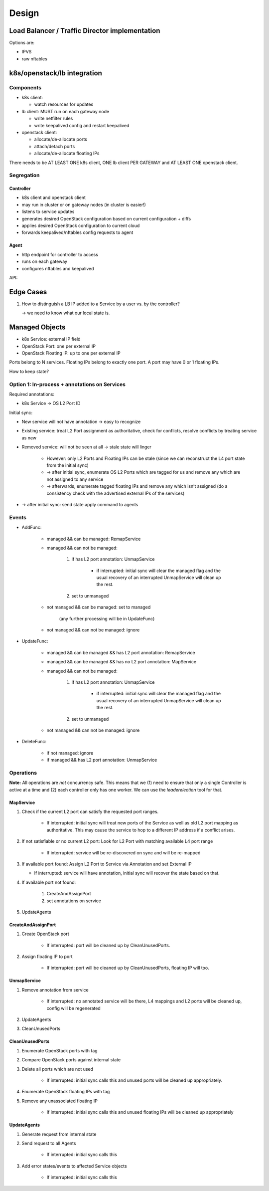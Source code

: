 Design
######

Load Balancer / Traffic Director implementation
===============================================

Options are:

- IPVS
- raw nftables

k8s/openstack/lb integration
============================

Components
----------

- k8s client:

  * watch resources for updates

- lb client: MUST run on each gateway node

  * write netfilter rules
  * write keepalived config and restart keepalived

- openstack client:

  * allocate/de-allocate ports
  * attach/detach ports
  * allocate/de-allocate floating IPs

There needs to be AT LEAST ONE k8s client, ONE lb client PER GATEWAY and AT LEAST ONE openstack client.

Segregation
-----------

Controller
^^^^^^^^^^

- k8s client and openstack client
- may run in cluster or on gateway nodes (in cluster is easier!)
- listens to service updates
- generates desired OpenStack configuration based on current configuration + diffs
- applies desired OpenStack configuration to current cloud
- forwards keepalived/nftables config requests to agent

Agent
^^^^^

- http endpoint for controller to access
- runs on each gateway
- configures nftables and keepalived

API:

.. function:: reconfigure(...)

    Atomically reconfigure keepalived and nftables.

    This function is strongly exception safe. Any errors are returned grouped
    to the endpoints.

Edge Cases
==========

1. How to distinguish a LB IP added to a Service by a user vs. by the controller?

   -> we need to know what our local state is.


Managed Objects
===============

- k8s Service: external IP field
- OpenStack Port: one per external IP
- OpenStack Floating IP: up to one per external IP

Ports belong to N services.
Floating IPs belong to exactly one port.
A port may have 0 or 1 floating IPs.

How to keep state?

Option 1: In-process + annotations on Services
----------------------------------------------

Required annotations:

- k8s Service -> OS L2 Port ID

Initial sync:

- New service will not have annotation -> easy to recognize
- Existing service: treat L2 Port assignment as authoritative, check for
  conflicts, resolve conflicts by treating service as new
- Removed service: will not be seen at all -> stale state will linger

    - However: only L2 Ports and Floating IPs can be stale (since we can
      reconstruct the L4 port state from the initial sync)
    - -> after initial sync, enumerate OS L2 Ports which are tagged for us and
      remove any which are not assigned to any service
    - -> afterwards, enumerate tagged floating IPs and remove any which isn’t
      assigned (do a consistency check with the advertised external IPs of the
      services)

- -> after initial sync: send state apply command to agents


Events
------

- AddFunc:

    - managed && can be managed: RemapService
    - managed && can not be managed:

        1. if has L2 port annotation: UnmapService

            - if interrupted: initial sync will clear the managed flag and
              the usual recovery of an interrupted UnmapService will clean up
              the rest.

        2. set to unmanaged

    - not managed && can be managed: set to managed

        (any further processing will be in UpdateFunc)

    - not managed && can not be managed: ignore

- UpdateFunc:

    - managed && can be managed && has L2 port annotation: RemapService
    - managed && can be managed && has no L2 port annotation: MapService
    - managed && can not be managed:

        1. if has L2 port annotation: UnmapService

            - if interrupted: initial sync will clear the managed flag and
              the usual recovery of an interrupted UnmapService will clean up
              the rest.

        2. set to unmanaged

    - not managed && can not be managed: ignore

- DeleteFunc:

    - if not managed: ignore
    - if managed && has L2 port annotation: UnmapService


Operations
----------

**Note:** All operations are *not* concurrency safe. This means that we (1)
need to ensure that only a single Controller is active at a time and (2) each
controller only has one worker. We can use the `leaderelection` tool for that.


MapService
^^^^^^^^^^

1. Check if the current L2 port can satisfy the requested port ranges.

    - If interrupted: initial sync will treat new ports of the Service as well
      as old L2 port mapping as authoritative. This may cause the service to
      hop to a different IP address if a conflict arises.

2. If not satisfiable or no current L2 port: Look for L2 Port with matching available L4 port range

    - If interrupted: service will be re-discovered on sync and will be
      re-mapped

3. If available port found: Assign L2 Port to Service via Annotation and set
   External IP

   - If interrupted: service will have annotation, initial sync will recover
     the state based on that.

4. If available port not found:

    1. CreateAndAssignPort
    2. set annotations on service

5. UpdateAgents


CreateAndAssignPort
^^^^^^^^^^^^^^^^^^^

1. Create OpenStack port

    - If interrupted: port will be cleaned up by CleanUnusedPorts.

2. Assign floating IP to port

    - If interrupted: port will be cleaned up by CleanUnusedPorts, floating IP
      will too.


UnmapService
^^^^^^^^^^^^

1. Remove annotation from service

    - If interrupted: no annotated service will be there, L4 mappings and L2
      ports will be cleaned up, config will be regenerated

2. UpdateAgents
3. CleanUnusedPorts


CleanUnusedPorts
^^^^^^^^^^^^^^^^

1. Enumerate OpenStack ports with tag
2. Compare OpenStack ports against internal state
3. Delete all ports which are not used

    - If interrupted: initial sync calls this and unused ports will be cleaned
      up appropriately.

4. Enumerate OpenStack floating IPs with tag
5. Remove any unassociated floating IP

    - If interrupted: initial sync calls this and unused floating IPs will be
      cleaned up appropriately


UpdateAgents
^^^^^^^^^^^^

1. Generate request from internal state
2. Send request to all Agents

    - If interrupted: initial sync calls this

3. Add error states/events to affected Service objects

    - If interrupted: initial sync calls this

